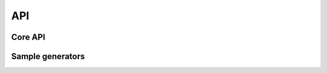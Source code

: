 API
===

Core API
--------

.. py:module:: audiostream

.. py:function:: get_output(rate : int, channels : int, encoding : int) -> `AudioOutput` instance

    Initialize the engine and get an output device. This method can be used
    only once, usually at the start of your application.

    :param rate: Rate of the audio, default to 44100
    :param channels: Number of channels, minimum 1, default to 2
    :param encoding: Encoding of the audio stream, can be 8 or 16, default to 16
    :param buffersize: Size of the output buffer. Tiny buffer will use consume more CPU, but will be more reactive.
    :rtype: :class:`AudioOutput` instance
    :type rate: integer
    :type channels: integer
    :type encoding: integer
    :type buffersize: integer

    Example::

        from audiostream import get_output
        stream = get_output(channels=2, rate=22050, buffersize=1024)

.. py:function:: get_input(callback : callable, source : string, rate : int, channels : int, encoding : int, buffersize : int) -> `AudioInput` instance

    Return an :class:`AudioInput` instance. All the data received from the
    input will be stored in a queue. You need to :meth:`AudioInput.poll` the
    queue regulary in order to trigger the callback.

    Please note that the `callback` will be called in the same thread as the
    one that call :meth:`AudioInput.poll`.

    :param callback: Callback to call when bytes are available on the input, called from the audio thread.
    :param source: Source device to read, default to 'default. Depending of the platform, you might read other input source. Check the :func:`get_input_sources` function.
    :param channels: Number of channels, minimum 1, default to 2
    :param encoding: Encoding of the audio stream, can be 8 or 16, default to 16
    :param buffersize: Size of the input buffer. If <= 0, it will be automatically sized by the system.
    :type callback: callable
    :type source: string
    :type channels: integer
    :type encoding: integer
    :type buffersize: integer
    :rtype: :class:`AudioInput` instance

    Example::

        from audiostream import get_input

        def mic_callback(buf):
            print ('got', len(buf))

        # get the default audio input (mic on most cases)
        mic = get_input(callback=mic_callback)
        mic.start()

        while not quit:
            mic.poll()
            # do something here, like sleep(2)

        mic.stop()

    .. note::

        This function currently work only on Android and iOS.

.. py:function:: get_input_sources() -> list of strings

    Return a list of available input sources. This list is platform-dependent.
    You might need some additionnals permissions in order to access to the
    sources.

    * android: 'camcorder', 'default', 'mic', 'voice_call',
      'voice_communication', 'voice_downlink', 'voice_recognition',
      'voice_uplink'
    * ios: 'default'

    .. note::

        This function currently work only on Android and iOS.

.. py:class:: AudioInput(object)

    Abstract class for handling an audio input. Normally, the default audio
    source is the microphone. It will be recorded with a rate of 44100hz, mono,
    with 16bit PCM. Theses defaults are the most used and guaranted to work on
    Android and iOS. Any others combination might fail.

    .. py:method:: start()

        Start the input to gather data from the source

    .. py:method:: stop()

        Stop the input to gather data from the source

    .. py:method:: poll()

        Read the internal queue and dispatch the data through the callback

    .. py:attribute:: callback

        Callback to call when bytes are available on the input, called from the
        audio thread. The callback must have one parameter for receiving the data.

    .. py:attribute:: encoding

        (readonly) Encoding of the audio, can be 8 or 16, default to 16

    .. py:attribute:: source

        (readonly) Source device to read, default to 'default. Depending of the
        platform, you might read other input source. Check the
        :func:`get_input_sources` function.

    .. py:attribute:: channels

        (readonly) Number of channels, minimum 1, default to 2

    .. py:attribute:: buffersize

        (readonly) Size of the input buffer. If <= 0, it will be automatically
        sized by the system.


.. py:class:: AudioOutput(object)

    Abstract class for handling audio output stream, and handle the mixing of
    multiple sample. One sample is an instance of :class:`AudioSample` abstract
    class. You can implement your own sample that generate bytes, and thoses
    bytes will be mixed in the final output stream.

    We also expose multiple `AudioSample` implementation, such as:

    * :class:`audiostream.sources.thread.ThreadSource`: base for implementing a
      generator that run in a thread
    * :class:`audiostream.sources.wave.SineSource`: generate a sine wave
    * :class:`audiostream.sources.puredata.PatchSource`: sample generator that
      use a Puredata patch (require pylibpd)


    .. py:method:: add_sample(sample : AudioSample)

        :param sample: sample to manage in the mixer
        :type sample: :class:`AudioSample`

        Add a sample to manage in the internal mixer. This method is usually
        called in the :meth:`AudioSample.start`

    .. py:method:: remove_sample(sample : AudioSample)

        :param sample: sample managed by the mixer
        :type sample: :class:`AudioSample`

        Remove a sample from the internal mixer. This method is usually called
        in the :meth:`AudioSample.stop`


.. py:class:: AudioSample

    :class:`AudioSample` is a class for generating bytes that will be consumed
    by :class:`AudioOutput'.  The data goes first on a RingBuffer, and the
    buffer is consumed by the speaker, according to the :class:`AudioOutput`
    initialization.

    Example::

        from audiostream import get_output, AudioSample
        stream = get_output(channels=1, buffersize=1024, rate=22050)
        sample = AudioSample()
        stream.add_sample(sample)

        sample.play()
        while True:
            # audio stuff, this is not accurate.
            sample.write("\\x00\\x00\\x00\\x00\\xff\\xff\\xff\\xff")

    If you don't write enough data (underrun), the library will fill with `\\x00`.
    If you write too much (overrun), the write method will block, until the
    data is consumed.

    You should use :class:`audiostream.sources.ThreadSource` instead.


    .. py:method:: write(chunk : bytes)

        :param chunk: Data chunk to write
        :type chunk: bytes

        Write a data chunk into the ring buffer. It will be consumed later by
        the speaker.

    .. py:method:: play()

        Play the sample using the internal ring buffer

    .. py:method:: stop()

        Stop the playback


Sample generators
-----------------

.. py:module:: audiostream.sources.thread

.. py:class:: ThreadSource(AudioSample)

    Sample generator using thread, does nothing by default. It can be used
    to implement your own generator.

    .. py:method:: __init__(stream : AudioOutput)

        :param stream: The :class:`AudioOutput` instance to use
        :type stream: :class:`AudioOutput`

    .. py:method:: get_bytes() -> bytes

        Must return a bytes string with the data to store in the ring buffer.


.. py:module:: audiostream.sources.wave

.. py:class:: SineSource(ThreadSource)

    Sample generator that use the :class:`ThreadSource`, and generate bytes
    from a sin() generator.

    .. py:method:: __init__(stream : AudioOutput, frequency : int)

        :param stream: The :class:`AudioOutput` instance to use
        :param frequency: The sin() frequency, for example: 440.
        :type stream: :class:`AudioOutput`
        :type frequency: integer


.. py:module:: audiostream.sources.puredata

.. py:class:: PatchSource(ThreadSource)

    Load a `PureData <http://puredata.info>` patch, and read the generated
    output.

    .. py:method:: __init__(stream : AudioOutput, patchfile : string)

        :param stream: The :class:`AudioOutput` instance to use
        :param patchfile: The patch filename to load with pylibpd
        :type stream: :class:`AudioOutput`
        :type patchfile: string
